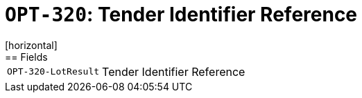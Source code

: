 = `OPT-320`: Tender Identifier Reference
[horizontal]
== Fields
[horizontal]
  `OPT-320-LotResult`:: Tender Identifier Reference
